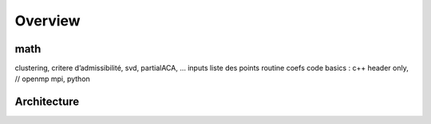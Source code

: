 
********
Overview
********

math
----
clustering, critere d’admissibilité, svd, partialACA, …
inputs
liste des points
routine coefs
code
basics : c++ header only, // openmp mpi, python


Architecture
------------
